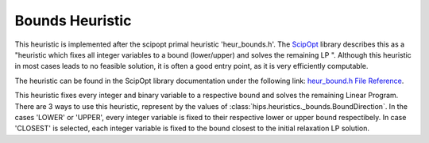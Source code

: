 Bounds Heuristic
================

This heuristic is implemented after the scipopt primal heuristic 'heur_bounds.h'.
The `ScipOpt <https://www.scipopt.org/doc/html/heur__bound_8h.php>`_ library describes this as a
"heuristic which fixes all integer variables to a bound (lower/upper) and solves the remaining LP ".
Although this heuristic in most cases leads to no feasible solution, it is often a good entry point, as it is very efficiently computable.

The heuristic can be found in the ScipOpt library documentation under the following link:
`heur_bound.h File Reference <https://www.scipopt.org/doc/html/heur__bound_8h.php>`_.

This heuristic fixes every integer and binary variable to a respective bound and solves the remaining Linear Program.
There are 3 ways to use this heuristic, represent by the values of :class:`hips.heuristics._bounds.BoundDirection`.
In the cases 'LOWER' or 'UPPER', every integer variable is fixed to their respective lower or upper bound respectibely.
In case 'CLOSEST' is selected, each integer variable is fixed to the bound closest to the initial relaxation LP solution.
